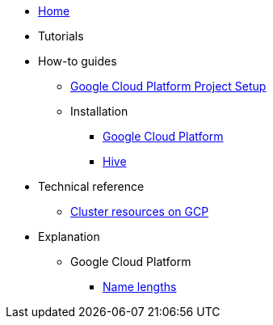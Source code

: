 * xref:index.adoc[Home]
* Tutorials
* How-to guides
** xref:how-tos/gcp/project.adoc[Google Cloud Platform Project Setup]
** Installation
*** xref:how-tos/install/gcp.adoc[Google Cloud Platform]
*** xref:how-tos/install/hive.adoc[Hive]
* Technical reference
** xref:references/resources/gcp.adoc[Cluster resources on GCP]
* Explanation
** Google Cloud Platform
*** xref:explanations/gcp/name_lengths.adoc[Name lengths]
